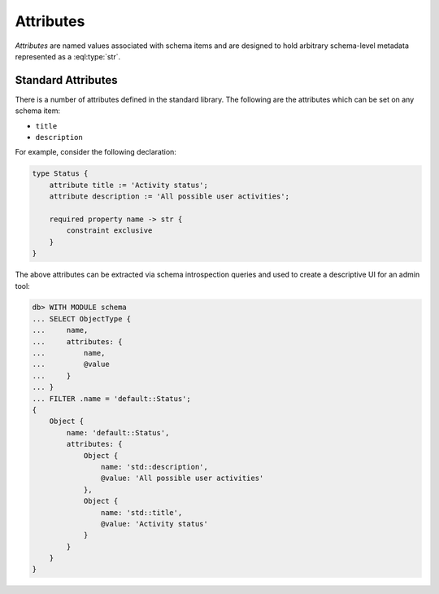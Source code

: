 .. _ref_datamodel_attributes:

==========
Attributes
==========

*Attributes* are named values associated with schema items and
are designed to hold arbitrary schema-level metadata represented as a
:eql:type:`str`.


Standard Attributes
===================

There is a number of attributes defined in the standard library.  The following
are the attributes which can be set on any schema item:

- ``title``
- ``description``

For example, consider the following declaration:

.. code-block:: sdl

    type Status {
        attribute title := 'Activity status';
        attribute description := 'All possible user activities';

        required property name -> str {
            constraint exclusive
        }
    }

The above attributes can be extracted via schema introspection queries
and used to create a descriptive UI for an admin tool:

.. code-block:: edgeql-repl

    db> WITH MODULE schema
    ... SELECT ObjectType {
    ...     name,
    ...     attributes: {
    ...         name,
    ...         @value
    ...     }
    ... }
    ... FILTER .name = 'default::Status';
    {
        Object {
            name: 'default::Status',
            attributes: {
                Object {
                    name: 'std::description',
                    @value: 'All possible user activities'
                },
                Object {
                    name: 'std::title',
                    @value: 'Activity status'
                }
            }
        }
    }
